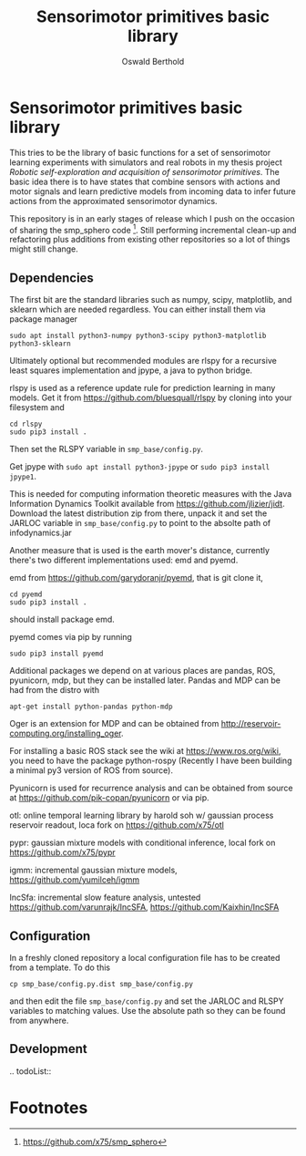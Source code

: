 #+TITLE: Sensorimotor primitives basic library
#+AUTHOR: Oswald Berthold

#+OPTIONS: toc:nil ^:nil

* Sensorimotor primitives basic library

This tries to be the library of basic functions for a set of
sensorimotor learning experiments with simulators and real robots in
my thesis project /Robotic self-exploration and acquisition of
sensorimotor primitives/. The basic idea there is to have states that
combine sensors with actions and motor signals and learn predictive
models from incoming data to infer future actions from the
approximated sensorimotor dynamics.

This repository is in an early stages of release which I push on the
occasion of sharing the smp_sphero code [fn:1]. Still performing
incremental clean-up and refactoring plus additions from existing
other repositories so a lot of things might still change.

** Dependencies

The first bit are the standard libraries such as numpy, scipy,
matplotlib, and sklearn which are needed regardless. You can either
install them via package manager

: sudo apt install python3-numpy python3-scipy python3-matplotlib python3-sklearn

Ultimately optional but recommended modules are rlspy for a recursive
least squares implementation and jpype, a java to python bridge.

rlspy is used as a reference update rule for prediction learning in
many models. Get it from https://github.com/bluesquall/rlspy by
cloning into your filesystem and

: cd rlspy
: sudo pip3 install .

Then set the RLSPY variable in ~smp_base/config.py~.

Get jpype with ~sudo apt install python3-jpype~ or ~sudo pip3 install jpype1~.

This is needed for computing information theoretic measures with the
Java Information Dynamics Toolkit available from
https://github.com/jlizier/jidt. Download the latest distribution zip
from there, unpack it and set the JARLOC variable in
~smp_base/config.py~ to point to the absolte path of infodynamics.jar

Another measure that is used is the earth mover's distance, currently
there's two different implementations used: emd and pyemd.

emd from https://github.com/garydoranjr/pyemd, that is git clone it,

: cd pyemd
: sudo pip3 install .

should install package emd.

pyemd comes via pip by running

: sudo pip3 install pyemd

Additional packages we depend on at various places are pandas, ROS,
pyunicorn, mdp, but they can be installed
later. Pandas and MDP can be had from the distro with

: apt-get install python-pandas python-mdp

Oger is an extension for MDP and can be obtained from
http://reservoir-computing.org/installing_oger.

For installing a basic ROS stack see the wiki at
https://www.ros.org/wiki, you need to have the package
python-rospy (Recently I have been building a minimal py3 version of
ROS from source).

Pyunicorn is used for recurrence analysis and can be obtained from source at
https://github.com/pik-copan/pyunicorn or via pip.

otl: online temporal learning library by harold soh w/ gaussian process reservoir readout, loca fork on https://github.com/x75/otl

pypr: gaussian mixture models with conditional inference, local fork on https://github.com/x75/pypr

igmm: incremental gaussian mixture models, https://github.com/yumilceh/igmm

IncSfa: incremental slow feature analysis, untested https://github.com/varunrajk/IncSFA, https://github.com/Kaixhin/IncSFA

** Configuration

In a freshly cloned repository a local configuration file has to be created from a template. To do this

: cp smp_base/config.py.dist smp_base/config.py

and then edit the file ~smp_base/config.py~ and set the JARLOC and
RLSPY variables to matching values. Use the absolute path so they can
be found from anywhere.

** Development

.. todoList::

** Reservoir lib                                                   :noexport:

|----------------+-------------------------------------------------------------------------------------------|
| reservoirs.py  | contains Reservoir class, LearningRules class, a  few utility functions and a main method |
|                | that demonstrates basic use of the class. It can definitely be simplified (WiP)           |
| learners.py    | this model embeds the underlying adaptive model into the sensorimotor context             |
| eligibility.py | basic eligibility windows used in a variant of learning rules                             |
| smp\_thread.py | thread wrapper that provides constant dt run loop and asynchronous sensor callbacks       |

You could try and run 

: python reservoirs.py

or

: python reservoirs.py --help

to see possible options. Documentation and examples upcoming.

* Footnotes

[fn:5] https://github.com/x75/igmm/tree/smp

[fn:1] https://github.com/x75/smp_sphero

